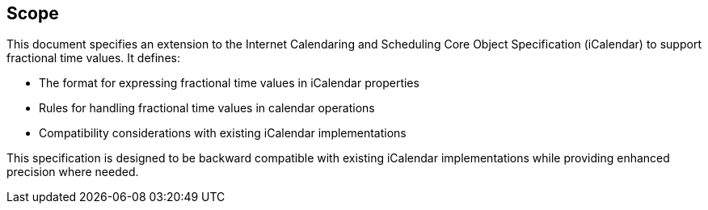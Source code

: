 [[scope]]
== Scope

This document specifies an extension to the Internet Calendaring and Scheduling
Core Object Specification (iCalendar) to support fractional time values. It
defines:

* The format for expressing fractional time values in iCalendar properties

* Rules for handling fractional time values in calendar operations

* Compatibility considerations with existing iCalendar implementations

This specification is designed to be backward compatible with existing iCalendar implementations
while providing enhanced precision where needed.
